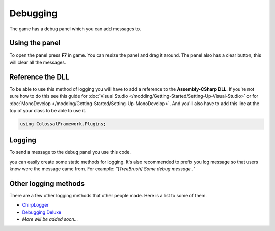 =========
Debugging
=========

The game has a debug panel which you can add messages to.

Using the panel
===============
To open the panel press **F7** in game.
You can resize the panel and drag it around.
The panel also has a clear button, this will clear all the messages.

Reference the DLL
=================
To be able to use this method of logging you will have to add a reference to the **Assembly-CSharp DLL**.
If you're not sure how to do this see this guide for :doc:`Visual Studio </modding/Getting-Started/Setting-Up-Visual-Studio>` or for :doc:`MonoDevelop </modding/Getting-Started/Setting-Up-MonoDevelop>`.
And you'll also have to add this line at the top of your class to be able to use it.

.. code-block:: c#

    using ColossalFramework.Plugins;

Logging
=======
To send a message to the debug panel you use this code.

.. code-block:: c#
    :linenos:

    DebugOutputPanel.AddMessage(PluginManager.MessageType.Message, "Message");

you can easily create some static methods for logging.
It's also recommended to prefix you log message so that users know were the message came from.
For example: *"[TreeBrush] Some debug message.."*

Other logging methods
=====================
There are a few other logging methods that other people made.
Here is a list to some of them.

* `ChirpLogger <https://github.com/Enagan/ChirpLogger>`__
* `Debugging Deluxe <http://www.skylinesmodding.com/t/debugging-deluxe/136>`__
* *More will be added soon...*
